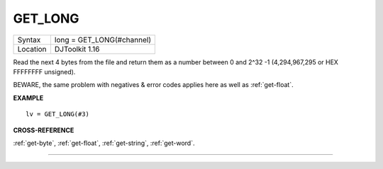 ..  _get-long:

GET\_LONG
=========

+----------+-------------------------------------------------------------------+
| Syntax   | long = GET\_LONG(#channel)                                        |
+----------+-------------------------------------------------------------------+
| Location | DJToolkit 1.16                                                    |
+----------+-------------------------------------------------------------------+

Read the next 4 bytes  from the file and return  them as a number  between 0 and 2^32 -1 (4,294,967,295 or HEX FFFFFFFF unsigned).

BEWARE, the same problem with negatives & error codes applies here as well as :ref:`get-float`.

**EXAMPLE**

::

    lv = GET_LONG(#3)


**CROSS-REFERENCE**

:ref:`get-byte`, :ref:`get-float`, :ref:`get-string`, :ref:`get-word`.


-------



